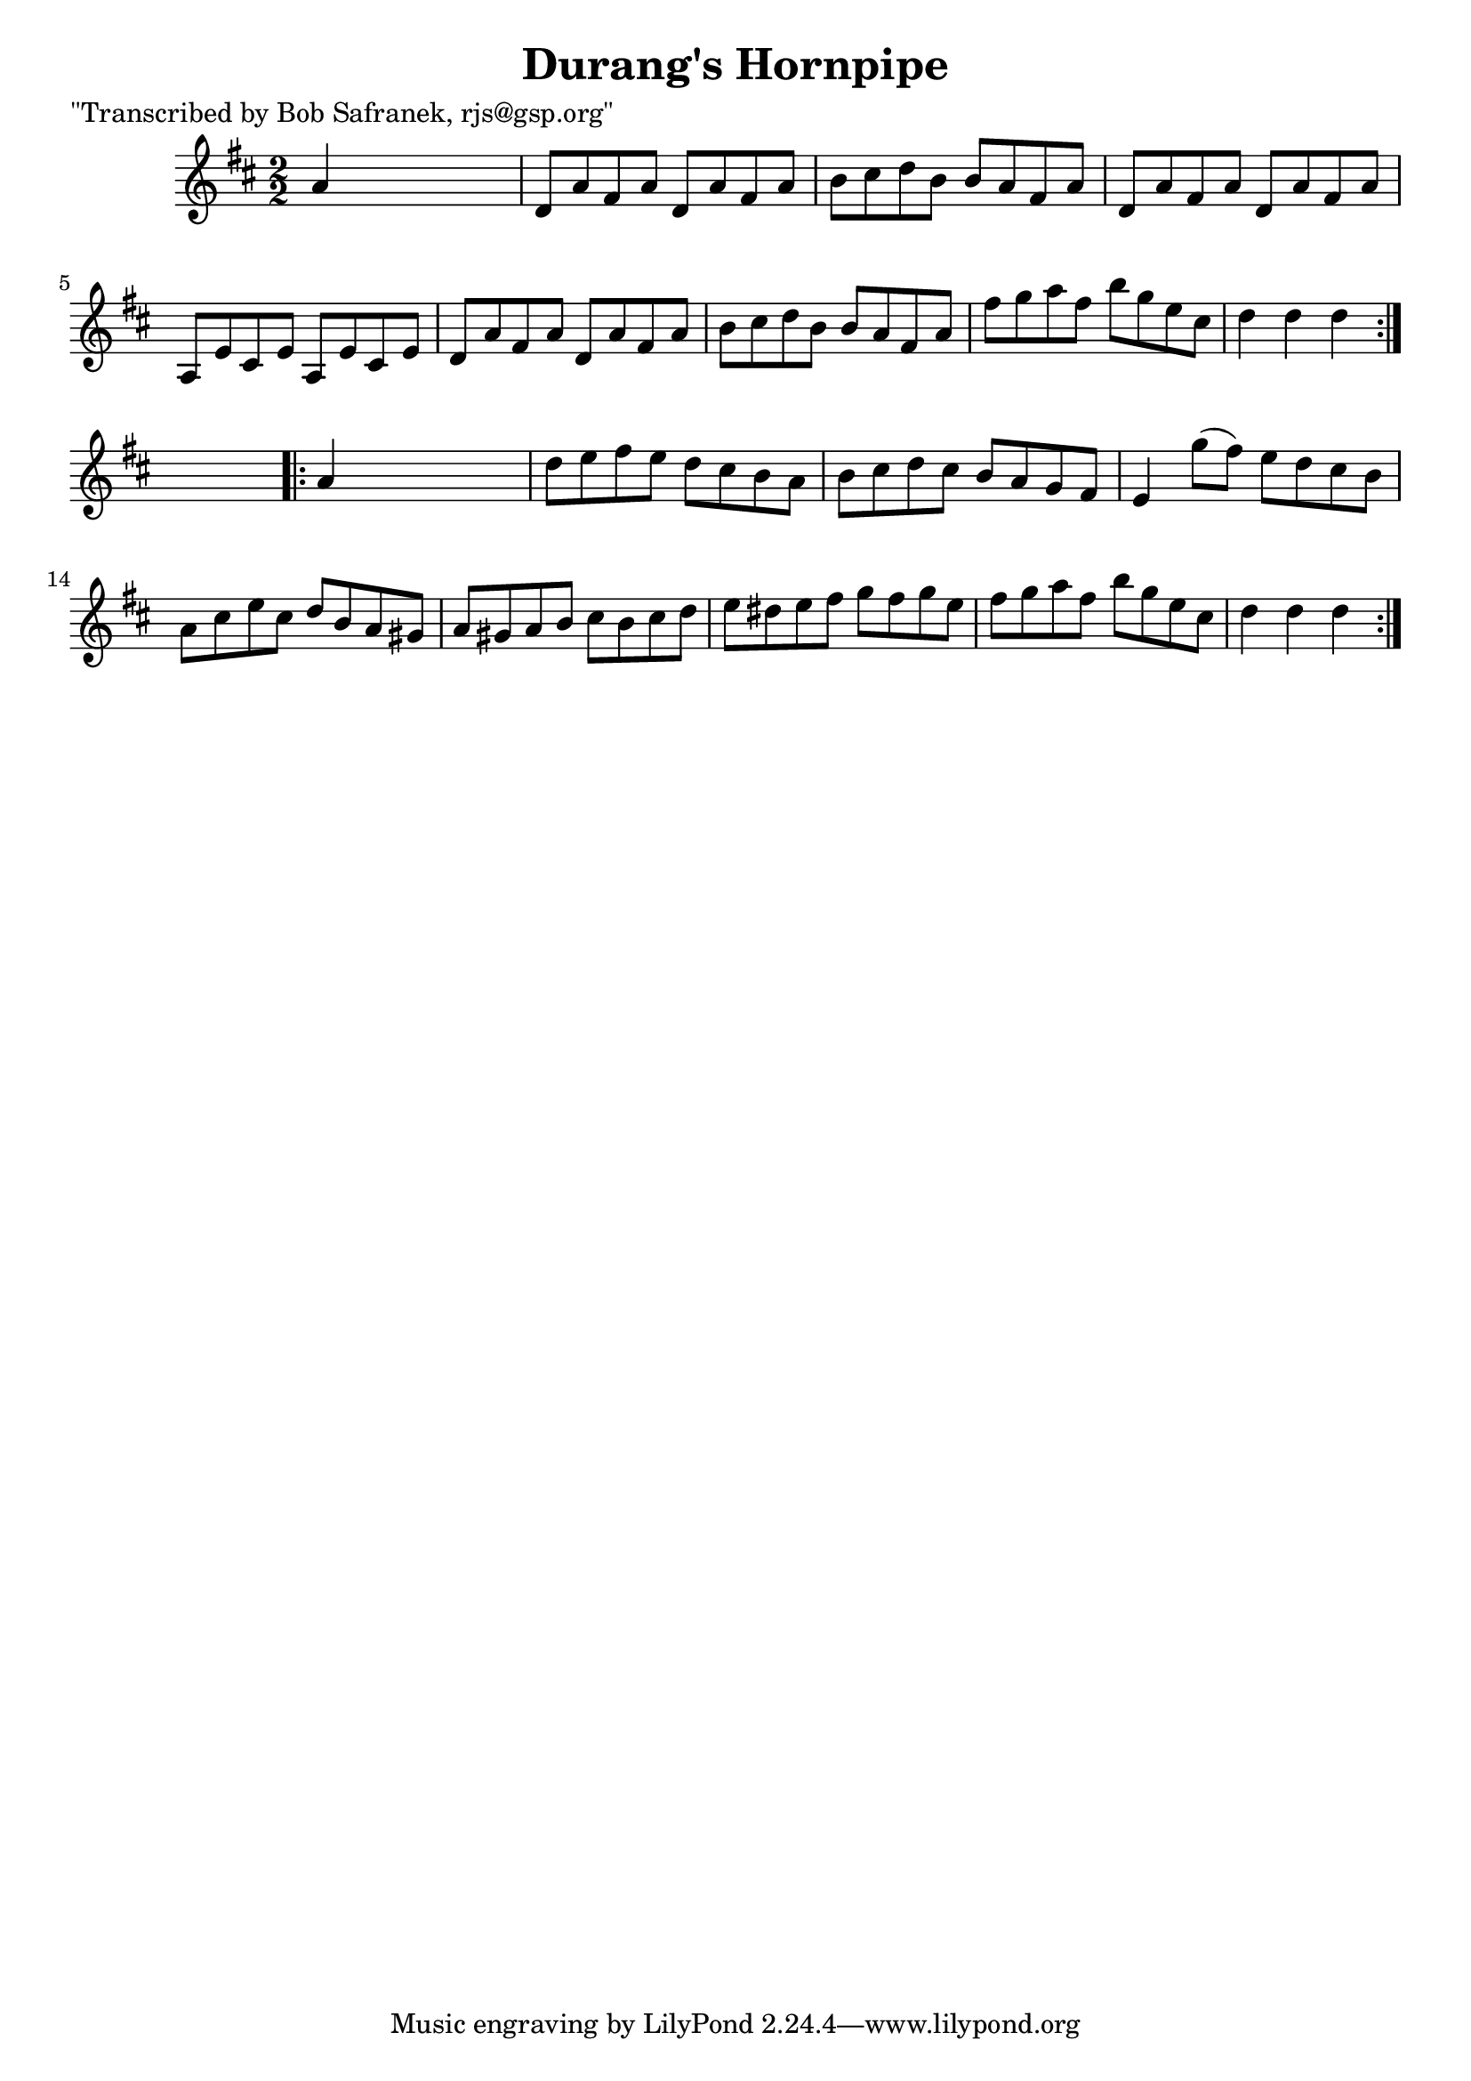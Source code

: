 
\version "2.16.2"
% automatically converted by musicxml2ly from xml/1772_bs.xml

%% additional definitions required by the score:
\language "english"


\header {
    poet = "\"Transcribed by Bob Safranek, rjs@gsp.org\""
    encoder = "abc2xml version 63"
    encodingdate = "2015-01-25"
    title = "Durang's Hornpipe"
    }

\layout {
    \context { \Score
        autoBeaming = ##f
        }
    }
PartPOneVoiceOne =  \relative a' {
    \repeat volta 2 {
        \key d \major \numericTimeSignature\time 2/2 a4 s2. | % 2
        d,8 [ a'8 fs8 a8 ] d,8 [ a'8 fs8 a8 ] | % 3
        b8 [ cs8 d8 b8 ] b8 [ a8 fs8 a8 ] | % 4
        d,8 [ a'8 fs8 a8 ] d,8 [ a'8 fs8 a8 ] | % 5
        a,8 [ e'8 cs8 e8 ] a,8 [ e'8 cs8 e8 ] | % 6
        d8 [ a'8 fs8 a8 ] d,8 [ a'8 fs8 a8 ] | % 7
        b8 [ cs8 d8 b8 ] b8 [ a8 fs8 a8 ] | % 8
        fs'8 [ g8 a8 fs8 ] b8 [ g8 e8 cs8 ] | % 9
        d4 d4 d4 }
    s4 \repeat volta 2 {
        | \barNumberCheck #10
        a4 s2. | % 11
        d8 [ e8 fs8 e8 ] d8 [ cs8 b8 a8 ] | % 12
        b8 [ cs8 d8 cs8 ] b8 [ a8 g8 fs8 ] | % 13
        e4 g'8 ( [ fs8 ) ] e8 [ d8 cs8 b8 ] | % 14
        a8 [ cs8 e8 cs8 ] d8 [ b8 a8 gs8 ] | % 15
        a8 [ gs8 a8 b8 ] cs8 [ b8 cs8 d8 ] | % 16
        e8 [ ds8 e8 fs8 ] g8 [ fs8 g8 e8 ] | % 17
        fs8 [ g8 a8 fs8 ] b8 [ g8 e8 cs8 ] | % 18
        d4 d4 d4 }
    }


% The score definition
\score {
    <<
        \new Staff <<
            \context Staff << 
                \context Voice = "PartPOneVoiceOne" { \PartPOneVoiceOne }
                >>
            >>
        
        >>
    \layout {}
    % To create MIDI output, uncomment the following line:
    %  \midi {}
    }

